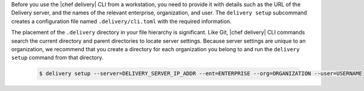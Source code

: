 .. The contents of this file are included in multiple topics.
.. This file should not be changed in a way that hinders its ability to appear in multiple documentation sets.


Before you use the |chef delivery| CLI from a workstation, you need to provide it with details such as the URL of the Delivery server, and the names of the relevant enterprise, organization, and user. The ``delivery setup`` subcommand creates a configuration file named ``.delivery/cli.toml`` with the required information.
 
The placement of the ``.delivery`` directory in your file hierarchy is significant. Like Git, |chef delivery| CLI commands search the current directory and parent directories to locate server settings. Because server settings are unique to an organization, we recommend that you create a directory for each organization you belong to and run the ``delivery setup`` command from that directory.

   .. code-block:: bash

      $ delivery setup --server=DELIVERY_SERVER_IP_ADDR --ent=ENTERPRISE --org=ORGANIZATION --user=USERNAME
